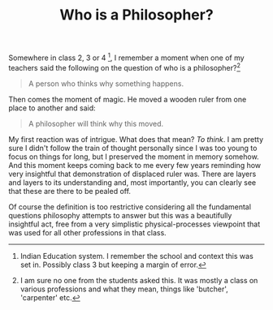 #+TITLE: Who is a Philosopher?
#+TAGS: personal

Somewhere in class 2, 3 or 4 [fn::Indian Education system. I remember the school
and context this was set in. Possibly class 3 but keeping a margin of error.], I
remember a moment when one of my teachers said the following on the question of
who is a philosopher?[fn::I am sure no one from the students asked this. It was
mostly a class on various professions and what they mean, things like 'butcher',
'carpenter' etc.]

#+begin_quote
A person who thinks why something happens.
#+end_quote

Then comes the moment of magic. He moved a wooden ruler from one place to
another and said:

#+begin_quote
A philosopher will think why this moved.
#+end_quote

My first reaction was of intrigue. What does that mean? /To think/. I am pretty
sure I didn't follow the train of thought personally since I was too young to
focus on things for long, but I preserved the moment in memory somehow. And this
moment keeps coming back to me every few years reminding how very insightful
that demonstration of displaced ruler was. There are layers and layers to its
understanding and, most importantly, you can clearly see that these are there to
be pealed off.

Of course the definition is too restrictive considering all the fundamental
questions philosophy attempts to answer but this was a beautifully insightful
act, free from a very simplistic physical-processes viewpoint that was used for
all other professions in that class.
